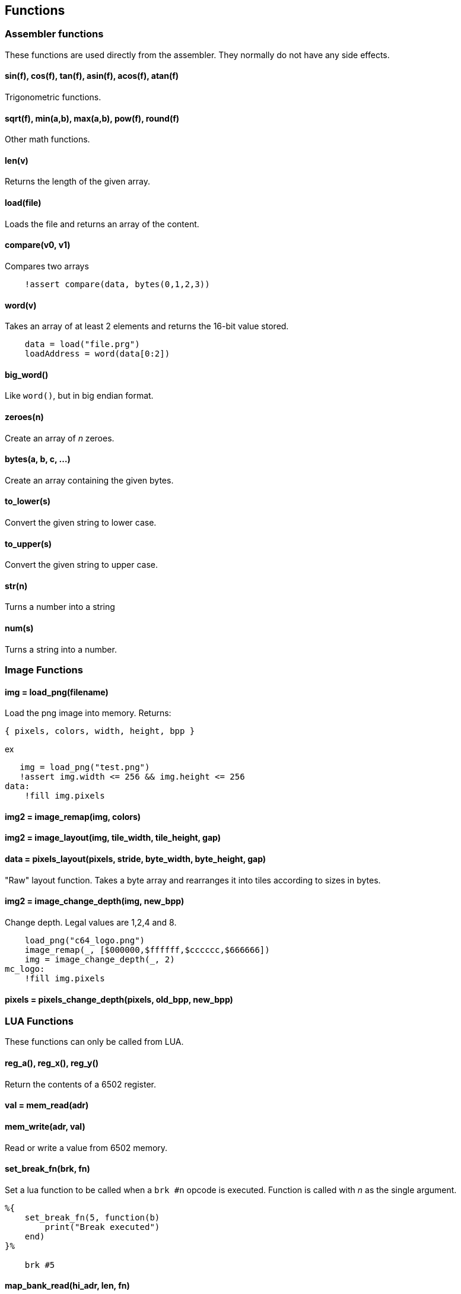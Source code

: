 == Functions

=== Assembler functions

These functions are used directly from the assembler. They
normally do not have any side effects.

==== sin(f), cos(f), tan(f), asin(f), acos(f), atan(f)

Trigonometric functions.

==== sqrt(f), min(a,b), max(a,b), pow(f), round(f)

Other math functions.

==== len(v)

Returns the length of the given array.

==== load(file)

Loads the file and returns an array of the content.

==== compare(v0, v1)

Compares two arrays

----
    !assert compare(data, bytes(0,1,2,3))

----

==== word(v)

Takes an array of at least 2 elements and returns the 16-bit
value stored.

----
    data = load("file.prg")
    loadAddress = word(data[0:2])
----

==== big_word()

Like `word()`, but in big endian format.

==== zeroes(n)

Create an array of _n_ zeroes.

==== bytes(a, b, c, ...)

Create an array containing the given bytes.

==== to_lower(s)

Convert the given string to lower case.

==== to_upper(s)

Convert the given string to upper case.

==== str(n)

Turns a number into a string

==== num(s)

Turns a string into a number.

=== Image Functions

==== img = load_png(filename)

Load the png image into memory. Returns:

`{ pixels, colors, width, height, bpp }`

ex

[source,lua]
----
   img = load_png("test.png")
   !assert img.width <= 256 && img.height <= 256
data:
    !fill img.pixels 
----

==== img2 = image_remap(img, colors)

==== img2 = image_layout(img, tile_width, tile_height, gap)

==== data = pixels_layout(pixels, stride, byte_width, byte_height, gap)

"Raw" layout function. Takes a byte array and rearranges it into tiles according to sizes in bytes.

==== img2 = image_change_depth(img, new_bpp)

Change depth. Legal values are 1,2,4 and 8.

[source,asm]
----
    load_png("c64_logo.png")
    image_remap(_, [$000000,$ffffff,$cccccc,$666666])
    img = image_change_depth(_, 2)
mc_logo:
    !fill img.pixels
----

==== pixels = pixels_change_depth(pixels, old_bpp, new_bpp)

=== LUA Functions

These functions can only be called from LUA.

==== reg_a(), reg_x(), reg_y()

Return the contents of a 6502 register.

==== val = mem_read(adr)

==== mem_write(adr, val)

Read or write a value from 6502 memory.

==== set_break_fn(brk, fn)

Set a lua function to be called when a `brk #n` opcode is executed.
Function is called with _n_ as the single argument.

----
%{
    set_break_fn(5, function(b)
        print("Break executed")
    end)
}%

    brk #5
----

==== map_bank_read(hi_adr, len, fn)

If the emulator reads memory between `hi_adr&lt;&lt;8` and
`hi_adr&lt;&lt;8 + len*256), call the given function.

----
; Map $f000 - $ffff to funtion that just returns $55
%{
    map_bank_read(0xf0, 16, function(adr)
        return 0x55
    end)
}%
----

==== map_bank_write(hi_adr, len, fn)

If the emulator writes memory between `hi_adr&lt;&lt;8` and
`hi_adr&lt;&lt;8 + len*256`, call the given function.

==== map_bank_read(hi_adr, len, bank)

If the emulator reads memory between `hi_adr&lt;&lt;8` and
`hi_adr&lt;&lt;8 + len*256`, map the access to the given _bank_.

A bank is taken as the top byte of a 24-bit address. When this
function is called, the list of sections is searched for a
start address of `bank&lt;&lt;16`, and this section is mapped to
`hi_adr&lt;&lt;8`.

----
    ; Emulate bank switching. Bank is selected by writing
    ; to address $01. Bank is mapped to $a000
%{
    -- Intercept writes to zero page
    map_bank_write(0, 1, function(adr, val)
        -- Always write through
        mem_write(adr, val)
        if adr == 0x01 then
            map_bank_read(0xa0, 1, val)
        end
    end)
}%

    ; Load bank #3 and jsr to it
    lda #3
    sta $01
    jsr $a000
----